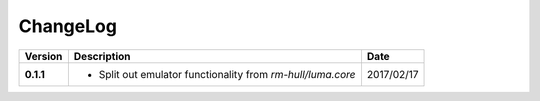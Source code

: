 ChangeLog
---------

+------------+---------------------------------------------------------------------+------------+
| Version    | Description                                                         | Date       |
+============+=====================================================================+============+
| **0.1.1**  | * Split out emulator functionality from `rm-hull/luma.core`         | 2017/02/17 |
+------------+---------------------------------------------------------------------+------------+
